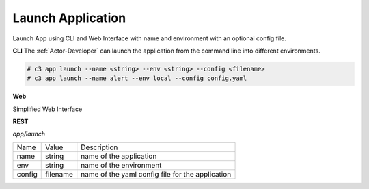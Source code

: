 .. _Scenario-Launch-App:
.. _Scenario-Launch-Application:

Launch Application
==================

Launch App using CLI and Web Interface with name and environment with an optional config file.

.. image:: Launch-App.png


**CLI**
The :ref:`Actor-Developer` can launch the application from the command line into different environments.

.. code-block:: none

  # c3 app launch --name <string> --env <string> --config <filename>
  # c3 app launch --name alert --env local --config config.yaml


**Web**

Simplified Web Interface

.. image:: Launch-AppWeb.png


**REST**

*app/launch*

============  ========  ===================
Name          Value     Description
------------  --------  -------------------
name          string     name of the application
env           string     name of the environment
config        filename   name of the yaml config file for the application
============  ========  ===================
